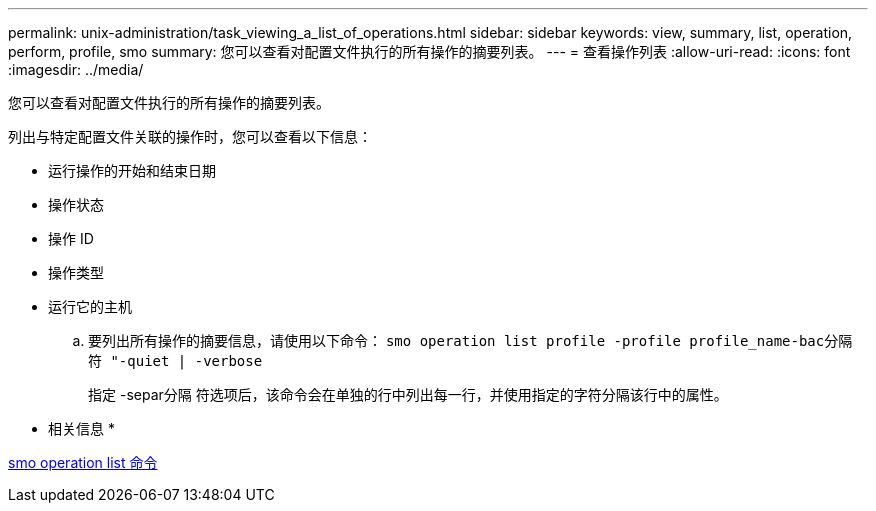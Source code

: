 ---
permalink: unix-administration/task_viewing_a_list_of_operations.html 
sidebar: sidebar 
keywords: view, summary, list, operation, perform, profile, smo 
summary: 您可以查看对配置文件执行的所有操作的摘要列表。 
---
= 查看操作列表
:allow-uri-read: 
:icons: font
:imagesdir: ../media/


[role="lead"]
您可以查看对配置文件执行的所有操作的摘要列表。

列出与特定配置文件关联的操作时，您可以查看以下信息：

* 运行操作的开始和结束日期
* 操作状态
* 操作 ID
* 操作类型
* 运行它的主机
+
.. 要列出所有操作的摘要信息，请使用以下命令： `smo operation list profile -profile profile_name-bac分隔 符 "-quiet | -verbose`
+
指定 -separ分隔 符选项后，该命令会在单独的行中列出每一行，并使用指定的字符分隔该行中的属性。





* 相关信息 *

xref:reference_the_smosmsapoperation_list_command.adoc[smo operation list 命令]
